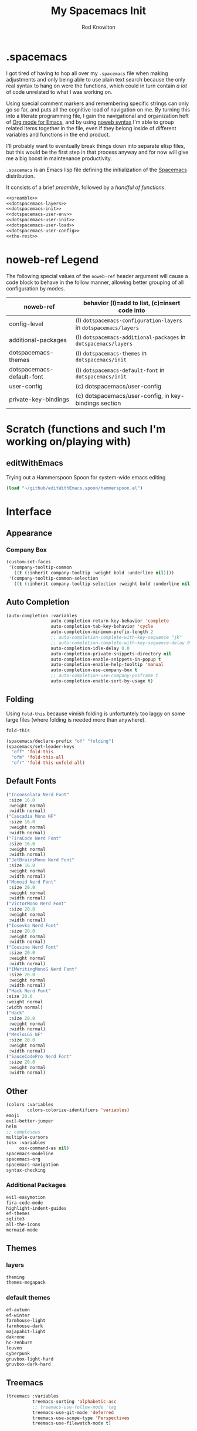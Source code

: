 #+STARTUP: show2level
#+TITLE:My Spacemacs Init
#+AUTHOR: Rod Knowlton
#+EMAIL: codelahoma@gmail.com

* .spacemacs

I got tired of having to hop all over my =.spacemacs= file when making adjustments and only being able to use plain text search because the only real syntax to hang on were the functions, which could in turn contain /a lot/ of code unrelated to what I was working on.

Using special comment markers and remembering specific strings can only go so far, and puts all the cognitive load of navigation on me. By turning this into a literate programming file, I gain the navigational and organization heft of [[https://orgmode.org/][Org mode for Emacs]], and by using [[https://en.wikipedia.org/wiki/Noweb][noweb syntax]] I'm able to group related items together in the file, even if they belong inside of different variables and functions in the end product.

I'll probably want to eventually break things down into separate elisp files, but this would be the first step in that process anyway and for now will give me a big boost in maintenance productivity.

=.spacemacs= is an Emacs lisp file defining the initialization of the [[https://www.spacemacs.org/][Spacemacs]] distribution.

It consists of a brief [[*.spacemacs Preamble][preamble]], followed by a [[*The functions][handful of functions]].

#+begin_src emacs-lisp :noweb no-export  :tangle .spacemacs :comments no
  <<preamble>>
  <<dotspacemacs-layers>>
  <<dotspacemacs-init>>
  <<dotspacemacs-user-env>>
  <<dotspacemacs-user-init>>
  <<dotspacemacs-user-load>>
  <<dotspacemacs-user-config>>
  <<the-rest>>
#+end_src

#+RESULTS:
: dotspacemacs/user-config

* noweb-ref Legend
The following special values of the =noweb-ref= header argument will cause a code block  to behave in the follow manner, allowing better grouping of all configuration by modes.

| noweb-ref                 | behavior (l)=add to list, (c)=insert code into               |
|---------------------------+--------------------------------------------------------------|
| config-level              | (l) =dotspacemacs-configuration-layers= in =dotspacemacs/layers= |
| additional-packages       | (l) =dotspacemacs-additional-packages= in =dotspacemacs/layers=  |
| dotspacemacs-themes       | (l) =dotspacemacs-themes= in =dotspacemacs/init=                 |
| dotspacemacs-default-font | (l) ~dotspacemacs-default-font~ in ~dotspacemacs/init~           |
| user-config               | (c) dotspacemacs/user-config                                 |
| private-key-bindings      | (c) dotspacemacs/user-config, in key-bindings section        |
|---------------------------+--------------------------------------------------------------|
* Scratch (functions and such I'm working on/playing with)
** 
** editWithEmacs
Trying out a Hammerspoon Spoon for system-wide emacs editing
#+begin_src emacs-lisp :noweb-ref user-config
  (load "~/github/editWithEmacs.spoon/hammerspoon.el")
#+end_src

#+RESULTS:
: t

* Interface
** Appearance
*** Company Box
#+begin_src emacs-lisp :noweb-ref user-config
  (custom-set-faces
   '(company-tooltip-common
     ((t (:inherit company-tooltip :weight bold :underline nil))))
   '(company-tooltip-common-selection
     ((t (:inherit company-tooltip-selection :weight bold :underline nil)))))
#+end_src

#+RESULTS:

** Auto Completion
#+begin_src emacs-lisp :noweb-ref config-layers
  (auto-completion :variables
                   auto-completion-return-key-behavior 'complete
                   auto-completion-tab-key-behavior 'cycle
                   auto-completion-minimum-prefix-length 2
                   ;; auto-completion-complete-with-key-sequence "jk"
                   ;; auto-completion-complete-with-key-sequence-delay 0.1
                   auto-completion-idle-delay 0.0
                   auto-completion-private-snippets-directory nil
                   auto-completion-enable-snippets-in-popup t
                   auto-completion-enable-help-tooltip 'manual
                   auto-completion-use-company-box t
                   ;; auto-completion-use-company-posframe t
                   auto-completion-enable-sort-by-usage t)
#+end_src
** Folding
Using =fold-this= because vimish folding is unfortuntely too laggy on some large files (where folding is needed more than anywhere).
#+begin_src emacs-lisp :noweb-ref additional-packages
  fold-this
#+end_src

#+begin_src emacs-lisp :noweb-ref private-key-bindings
  (spacemacs/declare-prefix "of" "folding")
  (spacemacs/set-leader-keys
    "off" 'fold-this
    "ofm" 'fold-this-all
    "ofr" 'fold-this-unfold-all)
#+end_src
** Default Fonts
#+begin_src emacs-lisp :noweb-ref dotspacemacs-default-font
  ("Inconsolata Nerd Font"
   :size 16.0
   :weight normal
   :width normal)
  ("Cascadia Mono NF"
   :size 16.0
   :weight normal
   :width normal)
  ("FiraCode Nerd Font"
   :size 16.0
   :weight normal
   :width normal)
  ("JetBrainsMono Nerd Font"
   :size 16.0
   :weight normal
   :width normal)
  ("Monoid Nerd Font"
   :size 20.0
   :weight normal
   :width normal)
  ("VictorMono Nerd Font"
   :size 20.0
   :weight normal
   :width normal)
  ("Iosevka Nerd Font"
   :size 20.0
   :weight normal
   :width normal)
  ("Cousine Nerd Font"
   :size 20.0
   :weight normal
   :width normal)
  ("IMWritingMonoS Nerd Font"
   :size 20.0
   :weight normal
   :width normal)
  ("Hack Nerd Font"
  :size 20.0
  :weight normal
  :width normal)
  ("Hack"
   :size 20.0
   :weight normal
   :width normal)
  ("MesloLGS NF"
   :size 20.0
   :weight normal
   :width normal)
  ("SauceCodePro Nerd Font"
   :size 20.0
   :weight normal
   :width normal)

#+end_src
** Other
#+begin_src emacs-lisp :noweb-ref config-layers
  (colors :variables
          colors-colorize-identifiers 'variables)
  emoji
  evil-better-jumper
  helm
  ;; compleseus
  multiple-cursors
  (osx :variables
       osx-command-as nil)
  spacemacs-modeline
  spacemacs-org
  spacemacs-navigation
  syntax-checking

#+end_src
*** Additional Packages
#+begin_src emacs-lisp :noweb-ref additional-packages
  evil-easymotion
  fira-code-mode
  highlight-indent-guides
  ef-themes
  sqlite3
  all-the-icons
  mermaid-mode

#+end_src
** Themes
*** layers
#+begin_src emacs-lisp :noweb-ref config-layers
  theming
  themes-megapack
#+end_src
*** default themes
#+begin_src emacs-lisp :noweb-ref dotspacemacs-themes
  ef-autumn
  ef-winter
  farmhouse-light
  farmhouse-dark
  majapahit-light
  dakrone
  hc-zenburn
  leuven
  cyberpunk
  gruvbox-light-hard
  gruvbox-dark-hard
#+end_src
** Treemacs
#+begin_src emacs-lisp :noweb-ref config-layers
  (treemacs :variables
            treemacs-sorting 'alphabetic-asc
            ;; treemacs-use-follow-mode 'tag
            treemacs-use-git-mode 'deferred
            treemacs-use-scope-type 'Perspectives
            treemacs-use-filewatch-mode t)
#+end_src
* Programming Languages
** Rust
#+begin_src emacs-lisp :noweb-ref config-layers
  rust
#+end_src

** Javascript
#+begin_src emacs-lisp :noweb-ref config-layers
  (javascript :variables
              javascript-repl 'nodejs
              javascript-fmt-on-save t
              node-add-modules-path t
              javascript-fmt-tool 'prettier) ;; includes Coffeescript support
#+end_src

** Typescript
#+begin_src emacs-lisp :noweb-ref config-layers
  (typescript :variables
              typescript-backend 'tide
              typescript-linter 'eslint
              tide-tsserver-executable "/Users/rodk/.asdf/installs/nodejs/14.19.0/.npm/bin/tsserver")
#+end_src

** Lua
#+begin_src emacs-lisp :noweb-ref config-layers
  (lua :variables
       lua-backend 'lsp-emmy
       lua-lsp-emmy-jar-path "~/.emacs.d/EmmyLua-LS-all.jar" ; default path
       lua-lsp-emmy-java-path "java"                         ; default path
       lua-lsp-emmy-enable-file-watchers t)                  ; enabled default
#+end_src

** Python
#+begin_src emacs-lisp :noweb-ref config-layers
  (python :variables
          python-fill-column 99
          python-test-runner 'pytest
          python-backend 'lsp
          python-lsp-server 'pyright
          python-formatter 'black
          python-format-on-save t
          )
#+end_src

*** Hy
#+begin_src emacs-lisp :noweb-ref config-layers
  hy
#+end_src

#+begin_src emacs-lisp :noweb-ref additional-packages
  ob-hy
#+end_src
** Other
#+begin_src emacs-lisp :noweb-ref config-layers
  emacs-lisp
  prolog
  sql
  ess ; R
  prettier
#+end_src

* Frameworks
#+begin_src emacs-lisp :noweb-ref config-layers
  react
#+end_src

* Markup Languages
** Mermaid
#+begin_src emacs-lisp :noweb-ref config-layers
  (mermaid :variables
           ob-mermaid-cli-path "/Users/rodk/personal/org-files/node_modules/.bin/mmdc")
#+end_src

** Org Mode
*** Layer Variables
#+begin_src emacs-lisp :noweb-ref config-layers
  (org :variables
       org-enable-appear-support t
       org-appear-autolinks nil
       org-enable-bootstrap-support t
       org-enable-org-contacts-support nil
       org-enable-hugo-support t
       org-enable-jira-support t
       org-enable-org-journal-support t
       org-enable-notifications t
       org-enable-reveal-js-support t
       org-enable-roam-support t
       org-enable-roam-ui t
       org-enable-sticky-header t
       org-enable-transclusion-support t
       org-projectile-file "TODOs.org"
       org-start-notification-daemon-on-startup t)
#+end_src

*** Additional Packages
#+begin_src emacs-lisp :noweb-ref additional-packages
  ob-async
  org-jira
  (org-ql :quelpa (org-ql :fetcher github :repo "alphapapa/org-ql"
                          :files (:defaults (:exclude "helm-org-ql.el"))))
  (helm-org-ql
   :quelpa (helm-org-ql :fetcher github :repo "alphapapa/org-ql"
                        :files ("helm-org-ql.el")))
  ox-jira
  ox-slack
#+end_src

*** Appearance
**** font faces
#+begin_src emacs-lisp :noweb no-export :noweb-ref user-config
  ;; (let* ((variable-tuple
  ;;         (cond ((x-list-fonts "Fira Sans")       '(:font "Fira Sans"))
  ;;               ((x-list-fonts "Avenir Next") '(:font "Avenir Next"))
  ;;               ((x-list-fonts "Source Sans Pro") '(:font "Source Sans Pro"))
  ;;               ((x-list-fonts "ETBembo") '(:font "ETBembo"))
  ;;               ((x-list-fonts "Lucida Grande")   '(:font "Lucida Grande"))
  ;;               ((x-list-fonts "Verdana")         '(:font "Verdana"))
  ;;               ((x-family-fonts "Sans Serif")    '(:family "Sans Serif"))
  ;;               (nil (warn "Cannot find a Sans Serif Font.  Install Source Sans Pro."))))
  ;;        (headline           `(:inherit default :weight normal ))
  ;;        )

  ;;   (custom-theme-set-faces
  ;;    'user
  ;;    '(fixed-pitch ((t ( :family "FiraMono Nerd Font" :height 1.0))))
  ;;    '(variable-pitch ((t (:family "Fira Sans" :height 1.1))))
  ;;    `(org-document-title ((t (,@headline ,@variable-tuple :height 2.5 :underline nil))))
  ;;    `(org-level-1 ((t (,@headline ,@variable-tuple :height 2.0))))
  ;;    `(org-level-2 ((t (,@headline ,@variable-tuple :height 1.8))))
  ;;    `(org-level-3 ((t (,@headline ,@variable-tuple :height 1.6))))
  ;;    `(org-level-4 ((t (,@headline ,@variable-tuple :height 1.4))))
  ;;    `(org-level-5 ((t (,@headline ,@variable-tuple :height 1.2))))
  ;;    `(org-level-6 ((t (,@headline ,@variable-tuple :height 1.2))))
  ;;    `(org-level-7 ((t (,@headline ,@variable-tuple :height 1.2))))
  ;;    `(org-level-8 ((t (,@headline ,@variable-tuple :height 1.2))))
  ;;    '(org-block ((t (:inherit fixed-pitch :height 0.8))))
  ;;    '(org-code ((t (:inherit (shadow fixed-pitch)))))
  ;;    '(org-date ((t (:inherit (font-lock-comment-face fixed-pitch) :height 0.9))))
  ;;    '(org-document-info ((t (:foreground "dark orange"))))
  ;;    '(org-document-info-keyword ((t (:inherit (shadow fixed-pitch)))))
  ;;    '(org-done ((t ( :font "Fira Sans" :height 0.6 :background nil))))
  ;;    '(org-indent ((t (:inherit (org-hide fixed-pitch)))))
  ;;    '(org-link ((t (:foreground "royal blue" :underline t))))
  ;;    '(org-meta-line ((t (:inherit (font-lock-comment-face fixed-pitch)))))
  ;;    '(org-property-value ((t (:inherit fixed-pitch))) t)
  ;;    '(org-special-keyword ((t (:inherit (font-lock-comment-face fixed-pitch)))))
  ;;    '(org-table ((t (:inherit fixed-pitch ))))
  ;;    '(org-tag ((t (:inherit (shadow fixed-pitch)  :height 0.5))))
  ;;    '(org-todo ((t ( :font "Fira Sans" :height 0.8))))
  ;;    '(org-verbatim ((t (:inherit (shadow fixed-pitch)))))
  ;;    ))
#+end_src

**** org-superstar
#+begin_src emacs-lisp :noweb-ref user-config
  (with-eval-after-load 'org-superstar
    (setq org-superstar-item-bullet-alist
          '((?* . ?•)
            (?+ . ?➤)
            (?- . ?•)))
    (setq org-superstar-headline-bullets-list '(?\s))
    (setq org-superstar-special-todo-items t)
    (setq org-superstar-remove-leading-stars t)
    ;; Enable custom bullets for TODO items
    (setq org-superstar-todo-bullet-alist
          '(("TODO" . ?🔳)
            ("NEXT" . ?👀)
            ("IN-PROGRESS" . ?🚀)
            ("CODE-COMPLETE" . ?💾)
            ("NEEDS-REFINEMENT" . ?🔍)
            ("NOT-APPLICABLE" . ?💩)
            ("WAITING" . ?☕)
            ("QUESTION" . ?❓)
            ("MEETING" . ?⏰)
            ("CANCELLED" . ?❌)
            ("ATTENDED" . ?📝)
            ("ANSWERED" . ?👍) 
            ("DONE" . ?✅)))
    (org-superstar-restart))
#+end_src

*** Org-Reveal
#+begin_src emacs-lisp :noweb-ref user-config

  ;; Org-reveal
  (setq org-re-reveal-title-slide "<h1 class='title'>%t</h1><h2 class='author'>%a</h2><p class='email'>%e</p>")
  (setq org-re-reveal-root "file:///Users/rodk/.emacs.d/private/reveal.js")

#+end_src



*** Org-Babel
Let's not rearrange the windows when we open the special edit window, instead using a horizontal split of the current window
#+begin_src emacs-lisp :noweb-ref user-config
  (setq org-src-window-setup 'split-window-below)
#+end_src

#+RESULTS:
: split-window-below

** Other
#+begin_src emacs-lisp :noweb-ref config-layers
  html
  markdown
#+end_src

** PlantUML
#+begin_src emacs-lisp :noweb-ref config-layers
  (plantuml :variables
            plantuml-jar-path "/opt/homebrew/opt/plantuml/libexec/plantuml.jar"
            org-plantuml-jar-path "/opt/homebrew/opt/plantuml/libexec/plantuml.jar")
#+end_src

** Yaml
#+begin_src emacs-lisp :noweb-ref config-layers
  (yaml :variables
        yaml-enable-lsp t)
#+end_src

*** Eval on Load
#+begin_src emacs-lisp :noweb-ref user-config
  (with-eval-after-load 'org
    (setq org-M-RET-may-split-line nil)

    (font-lock-add-keywords 'org-mode
                            '(("^ *\\([-]\\) "
                               (0 (prog1 ()
                                    (compose-region
                                     (match-beginning 1)
                                     (match-end 1)
                                     "•"))))))
    (setq alert-default-style 'notifications)
    (add-hook 'org-mode-hook 'variable-pitch-mode)
    (add-hook 'org-mode-hook 'visual-line-mode)

    ;; org directories
    (setq org-directory "~/personal/org-files/")
    (setq org-roam-directory (concat org-directory "roam-notes/"))
    (setq org-link-frame-setup '((file . find-file-no-select)))

    (org-roam-db-autosync-mode)

    ;; (setq elfeed-db-directory (concat org-directory "elfeed-db/")
    ;;       rmh-elfeed-org-files (list (concat org-directory "elfeed.org")))

    ;; default to all top level org files for agenda
    (unless org-agenda-files
      (setq org-agenda-files (directory-files org-directory nil "org$")))

    ;; file prefix aliases
    (defalias `rk/org-file (apply-partially 'concat org-directory))

    (setq org-persp-startup-org-file (concat org-directory "gtd.org"))
    (setq org-id-track-globally t)


    (setq org-roam-completion-everywhere t)
    (add-to-list 'spacemacs-default-company-backends 'company-capf)

    (add-to-list 'org-modules 'org-protocol)
    (add-to-list 'org-modules 'org-tempo)
    (add-to-list 'org-modules 'org-checklist)

    (setq org-tags-exclude-from-inheritance '("project"))
    (setq org-list-allow-alphabetical t)

    (setq org-capture-templates `(
                                  ("t" "Todos")
                                  ("tl" "Todo with Link" entry (file ,(rk/org-file "inbox.org")) "* TODO %?\n  %i\n  %a")
                                  ("tt" "Todo" entry (file ,(rk/org-file "inbox.org")) "* TODO %?\n  %i\n")
                                  ("tT" "Tickler" entry (file+headline ,(rk/org-file "tickler.org") "Tickler") "* %i%? \n %U"))
          )

    (global-set-key "\C-cb" 'org-switchb)

    (setq diary-file (rk/org-file "diary.org"))
    (setq org-agenda-include-diary t)

    (setq org-journal-dir "~/personal/org-files/journal/"
          org-journal-date-prefix "#+TITLE: "
          org-journal-date-format "%A, %B %d %Y"
          org-journal-time-prefix "* "
          )



    (setq rk/work-org-files (-flatten (list

                                       (rk/org-file "inbox.org")
                                       (rk/org-file "gtd.org")
                                       (rk/org-file "tickler.org")
                                       (rk/org-file "someday.org")
                                       (rk/org-file "reference.org")
                                       )))

    (setq rk/home-org-files (list
                             (rk/org-file "inbox.org")
                             (rk/org-file "home.org")
                             (rk/org-file "gtd.org")
                             (rk/org-file "tickler.org")
                             (rk/org-file "someday.org")
                             ))

    (setq org-agenda-custom-commands
          '(("h" "Home"
             ((agenda "" ((org-agenda-span 3)))
              (tags-todo "@phone" ((org-agenda-overriding-header "Calls")))
              (tags "-@kitewire+TODO=\"WAITING\"" ((org-agenda-overriding-header "Waiting")))
              (tags-todo "-@kitewire" (
                                       (org-agenda-overriding-header "Todo")
                                       (org-agenda-files rk/home-org-files)
                                       (org-agenda-skip-function 'my-org-agenda-skip-all-siblings-but-first)))
              ()))
            ("k" . "Kitewire Views")
            ("kk" "Kitewire"
             (
              (agenda "" (
                          (org-agenda-entry-types '(:deadline :scheduled* :timestamp :sexp))
                          (org-agenda-files rk/work-org-files)
                          ))
              (tags-todo "+atlasup-reading-home-@home-30days-60days-90days/-MEETING" ((org-agenda-overriding-header "Atlas UP") (org-agenda-files rk/work-org-files) ))
              (tags-todo "ticket" ((org-agenda-overriding-header "Tickets")
                                   (org-agenda-skip-function
                                    '(org-agenda-skip-entry-if 'todo 'done))))
              (tags-todo "errand" ((org-agenda-overriding-header "Errands")
                                   (org-agenda-skip-function
                                    '(org-agenda-skip-entry-if 'todo 'done))))
              (tags "-@home-home+TODO=\"WAITING\"" ((org-agenda-overriding-header "Waiting")))
              ;; (tags "30days" ((org-agenda-overriding-header "30 Day Plan")))
              ;; (tags "60days" ((org-agenda-overriding-header "60 Day Plan")))
              ;; (tags "90days" ((org-agenda-overriding-header "90 Day Plan")))



              ;; (tags "-@home-home+TODO=\"IN-PROGRESS\"" ((org-agenda-overriding-header "Todo") (org-agenda-files rk/work-org-files)))
              ()))
            ("kW" "Weekly review"
             agenda ""
             ((org-agenda-span 'week)
              (org-agenda-start-on-weekday 0)
              (org-agenda-start-with-log-mode '(closed clock))
              (org-agenda-skip-function
               '(org-agenda-skip-entry-if 'nottodo 'done))
              )
             )))
    (add-to-list 'org-agenda-custom-commands
                 '("W" "Weekly review"
                   agenda ""
                   ((org-agenda-span 'week)
                    (org-agenda-start-on-weekday 0)
                    (org-agenda-start-with-log-mode '(closed clock))
                    (org-agenda-skip-function
                     '(org-agenda-skip-entry-if 'nottodo 'done))
                    )
                   ))
    (setq org-startup-indented t)
    (add-to-list 'org-file-apps '(directory . emacs))

    ;; Refiling refinements
    ;; source: https://blog.aaronbieber.com/2017/03/19/organizing-notes-with-refile.html

    (setq org-refile-targets '((org-agenda-files :maxlevel . 6)))
    (setq org-refile-use-outline-path 'file)
    (setq org-outline-path-complete-in-steps nil)
    (setq org-refile-allow-creating-parent-nodes 'confirm)
    (setq org-clock-persist 'history)
    (org-clock-persistence-insinuate)

    (setq org-todo-keywords
          '((sequence
             "TODO(t)"
             "WAITING(w)"
             "NEXT(n)"
             "IN-PROGRESS(i)"
             "CODE-COMPLETE"
             "NEEDS-REFINEMENT(r)"
             "|"
             "NOT-APPLICABLE"
             "DONE(d)"
             "CANCELLED(c@)"
             )
            (sequence "QUESTION" "|" "ANSWERED(@)")
            (sequence "MEETING(m)" "|" "ATTENDED(a@)" "IGNORED(t)" "CANCELLED(l@)")))

    (setq org-catch-invisible-edits 'smart)

    (org-babel-do-load-languages
     'org-babel-load-languages
     '((emacs-lisp . t)
       (mermaid . t)
       (plantuml . t)
       (http . t)
       (lua . t)
       (python . t)
       (shell . t)
       (hy . t)
       (R . t)))
    (setq org-confirm-babel-evaluate nil
          org-src-fontify-natively t
          org-src-tab-acts-natively t)

    (setq org-roam-dailies-capture-templates
          '(("d" "default" entry
             "* %<%H:%M>  %?"
             :target (file+head "%<%Y-%m-%d>.org"
                                "#+title: %<%Y-%m-%d>\n"))))
    (setq org-roam-capture-templates
          '(("d" "default" plain "%?"
             :target (file+head "%<%Y%m%d%H%M%S>-${slug}.org"
                                "#+title: ${title}\n")
             :unnarrowed t)
            ("i" "Interaction Log" plain
             (function org-roam-capture--get-point)
             "%?"
             :target (file+head "interactions/%<%Y%m%d%H%M%S>-${slug}.org"
                                "#+title: Interaction with ChatGPT\n#+roam_tags: interaction chatgpt\n\n")
             :unnarrowed t
             :immediate-finish t
             :jump-to-captured t)))

    (org-roam-db-autosync-mode)
    )
#+end_src
* File Formats
#+begin_src emacs-lisp :noweb-ref config-layers
  csv
  pdf
#+end_src

* Development Tools

** ChatGPT
#+begin_src emacs-lisp :noweb-ref additional-packages
  ;; (chatgpt :location (recipe
  ;;                     :fetcher github
  ;;                     :repo "joshcho/ChatGPT.el"))
  gptel
  (gptel-extensions :location "/Users/rodk//.emacs.d/private/gptel-extensions.el/")

#+end_src


#+begin_src emacs-lisp :noweb-ref user-config
  ;; (require 'python)
  ;; (setq chatgpt-repo-path (expand-file-name "chatgpt/" quelpa-build-dir))
  ;; (global-set-key (kbd "C-c q") #'chatgpt-query)
  (require 'gptel)
  (require 'gptel-extensions)
  (setq gptel-default-mode 'org-mode)

#+end_src
** Other
#+begin_src emacs-lisp :noweb-ref config-layers
  ansible
  cmake
  graphviz
  restclient
#+end_src

*** LSP
#+begin_src emacs-lisp :noweb-ref config-layers
  (lsp :variables
       lsp-file-watch-threshold 2000
       lsp-navigation 'peek
       lsp-headerline-breadcrumb-enable t
       lsp-headerline-breadcrumb-segments '(path-up-to-project file symbols)
       )
#+end_src

*** Tree-Sitter
#+begin_src emacs-lisp :noweb-ref config-layers
  ;; (tree-sitter :variables
  ;;              spacemacs-tree-sitter-hl-black-list '(js2-mode rjsx-mode)
  ;;              tree-sitter-syntax-highlight-enable t
  ;;              tree-sitter-fold-enable t
  ;;              tree-sitter-fold-indicators-enable nil)
#+end_src

* External App Integrations
Set up a private key namespace for applications
#+begin_src emacs-lisp :noweb-ref private-key-bindings
  (spacemacs/declare-prefix "oa" "applications")
#+end_src
** pass
#+begin_src emacs-lisp :noweb-ref config-layers
pass
#+end_src

** direnv
The direnv package, along with [[https://github.com/asdf-community/asdf-direnv][asdf-direnv]], allow specification of tools specific to a directory.
#+begin_src emacs-lisp :noweb-ref additional-packages
direnv
#+end_src

We add a hook to update the ~direnv~ variables whenever loading a file.
#+begin_src emacs-lisp :noweb no-export :noweb-ref user-config
  (add-hook 'find-file-hook 'direnv-update-directory-environment)

#+end_src

** Pinboard
Require the package
#+begin_src emacs-lisp :noweb-ref additional-packages
  pinboard
#+end_src

Set up a key binding to launch
#+begin_src emacs-lisp :noweb-ref private-key-bindings
  (spacemacs/set-leader-keys
    "oap" 'pinboard)
#+end_src
** CoPilot
#+begin_src emacs-lisp :noweb-ref additional-packages
  (copilot :location (recipe
                      :fetcher github
                      :repo "zerolfx/copilot.el"
                      :files ("*.el" "dist")))
#+end_src

#+begin_src emacs-lisp :noweb-ref user-config
  (with-eval-after-load 'company
    ;; disable inline previews
    (delq 'company-preview-if-just-one-frontend company-frontends))

  (with-eval-after-load 'copilot
    (define-key copilot-completion-map (kbd "<tab>") 'copilot-accept-completion)
    (define-key copilot-completion-map (kbd "TAB") 'copilot-accept-completion)
    (define-key copilot-completion-map (kbd "C-<tab>") 'copilot-accept-completion-by-word)
    (define-key copilot-completion-map (kbd "C-TAB") 'copilot-accept-completion-by-word))

  (add-hook 'prog-mode-hook 'copilot-mode)
#+end_src


** Other
#+begin_src emacs-lisp :noweb-ref config-layers
  chrome
  docker
  git
  (wakatime :variables
            wakatime-api-key "c3241a98-9066-4792-87de-163047db98b3"
            wakatime-cli-path "/opt/homebrew/bin/wakatime-cli")

#+end_src

* Emacs Extensions and Applications
** elfeed (RSS Reader)
#+begin_src emacs-lisp :noweb-ref config-layers
  (elfeed :variables
          elfeed-db-directory "~/personal/org-files/elfeed-db"
          rmh-elfeed-org-files (list "~/personal/org-files/elfeed.org")) 
#+end_src

** mu4e (Email)

*** layer config
#+begin_src emacs-lisp :noweb-ref config-layers
  (mu4e :variables
        user-email-address "codelahoma@gmail.com"
        mu4e-use-maildirs-extension nil
        mu4e-update-interval (* 5 60)
        mu4e-enable-notifications t
        mu4e-enable-mode-line t
        mu4e-org-compose-support t
        mu4e-headers-leave-behavior 'apply
        org-mu4e-convert-to-html t
        mu4e-enable-async-operations t
        mu4e-maildir "~/Maildir"
        mu4e-get-mail-command "mbsync -a"
        mu4e-view-show-addresses t
        mu4e-view-show-images t
        mu4e-date-format "%y/%m/%d"
        mu4e-headers-date-format "%Y/%m/%d"
        mu4e-change-filenames-when-moving t)
#+end_src

*** contexts
#+begin_src emacs-lisp :noweb-ref user-config

  (setq mu4e-contexts
        (list
         ;; Work account
         (make-mu4e-context
          :name "Work"
          :match-func
          (lambda (msg)
            (when msg
              (string-prefix-p "/Gmail" (mu4e-message-field msg :maildir))))
          :vars '((user-mail-address . "rod@atlasup.com")
                  (user-full-name    . "Rod Knowlton")
                  (mu4e-drafts-folder  . "/Gmail/[Gmail]/Drafts")
                  (mu4e-sent-folder  . "/Gmail/[Gmail]/Sent Mail")
                  (mu4e-refile-folder  . "/Gmail/[Gmail]/All Mail")
                  (mu4e-trash-folder  . "/Gmail/[Gmail]/Trash")
                  (message-sendmail-extra-arguments . ("-a" "atlasup"))
                  (mu4e-compose-signature . "\nRod Knowlton\nBackend Developer - AtlasUp\nGithub: codelahoma")
                  (mu4e-maildir-shortcuts . ((:maildir "/Gmail/Inbox" :key ?i)
                                             (:maildir "/Gmail/[Gmail]/Sent Mail" :key ?s)
                                             (:maildir "/Gmail/[Gmail]/Drafts" :key ?d)
                                             (:maildir "/Gmail/[Gmail]/All Mail" :key ?a)
                                             (:maildir "/Gmail/[Gmail]/Trash" :key ?t)
                                             (:maildir "/Gmail/[Gmail]/Spam" :key ?j)))
                  ))

         ;; Personal account
         (make-mu4e-context
          :name "Personal"
          :match-func
          (lambda (msg)
            (when msg
              (string-prefix-p "/Fastmail" (mu4e-message-field msg :maildir))))
          :vars '((user-mail-address . "rod@rodknowlton.com")
                  (user-full-name    . "Rod Knowlton")
                  (mu4e-drafts-folder  . "/Fastmail/Drafts")
                  (mu4e-sent-folder  . "/Fastmail/Sent")
                  (mu4e-refile-folder  . "/Fastmail/Archive")
                  (mu4e-trash-folder  . "/Fastmail/Trash")
                  (message-sendmail-extra-arguments . ("-a" "fastmail"))
                  (mu4e-compose-signature . "Rod Knowlton\n\nI make computers do things.")
                  (mu4e-maildir-shortcuts . ((:maildir "/Fastmail/INBOX" :key ?i)
                                             (:maildir "/Fastmail/Sent Items" :key ?s)
                                             (:maildir "/Fastmail/Drafts" :key ?d)
                                             (:maildir "/Fastmail/Archive" :key ?a)
                                             (:maildir "/Fastmail/Trash" :key ?t)
                                             (:maildir "/Fastmail/Junk Mail" :key ?j)))
                  ))))
#+end_src

#+RESULTS:
| #s(mu4e-context Work nil nil (lambda (msg) (when msg (string-prefix-p /Gmail (mu4e-message-field msg :maildir)))) ((user-mail-address . rod@atlasup.com) (user-full-name . Rod Knowlton) (mu4e-drafts-folder . /Gmail/[Gmail]/Drafts) (mu4e-sent-folder . /Gmail/[Gmail]/Sent Mail) (mu4e-refile-folder . /Gmail/[Gmail]/All Mail) (mu4e-trash-folder . /Gmail/[Gmail]/Trash) (message-sendmail-extra-arguments -a atlasup) (mu4e-compose-signature . |

*** customizations
Make sure our custom lisp directory is in =load-path= (effective noop if already there)
#+begin_src emacs-lisp :noweb-ref user-config :results silent
  (add-to-list 'load-path "~/.spacemacs.d/lisp/")
#+end_src

**** Misc Settings
#+begin_src emacs-lisp :noweb-ref user-config
  (require 'mu4e)
  (require 'smtpmail)

  (setq mu4e-headers-leave-behavior 'apply
        message-send-mail-function 'message-send-mail-with-sendmail
        sendmail-program "/opt/homebrew/bin/msmtp")
#+end_src

#+RESULTS:
: /opt/homebrew/bin/msmtp

**** Bookmarks
#+begin_src emacs-lisp :noweb-ref user-config :results none
  (setq mu4e-bookmarks '((:name "Recent Unread Inbox"
                               :query "maildir:/Fastmail/INBOX AND flag:unread AND date:3d..now"
                               :key ?r)
                        (:name "Unread messages"
                               :query "flag:unread AND NOT flag:trashed"
                               :key 117)
                        (:name "Today's messages"
                               :query "date:today..now"
                               :key 116)))
#+end_src

**** Maildir Shortcuts
#+begin_src emacs-lisp :noweb-ref user-config :results none
  (setq mu4e-maildir-shortcuts
        '((:maildir "/Fastmail/INBOX" :key ?f)
          (:maildir "/Gmail/Inbox" :key ?g)))
#+end_src

**** Actions
#+begin_src emacs-lisp :noweb-ref user-config 
  (require 'browse-url)

  (defun rk/mu4e-view-in-external-browser (msg)
    (let ((browse-url-browser-function 'browse-url-default-macosx-browser))
    mu4e-action-view-in-browser))

  (setq mu4e-view-actions '(("capture message" . mu4e-action-capture-message)
                            ("view in browser" . mu4e-action-view-in-browser)
                            ("bview in qutebrowser" . rk/mu4e-view-in-external-browser)
                            ("show this thread" . mu4e-action-show-thread)))
#+end_src

#+RESULTS:
: ((capture message . mu4e-action-capture-message) (view in browser . mu4e-action-view-in-browser) (bview in qutebrowser . rk/mu4e-view-in-external-browser) (show this thread . mu4e-action-show-thread))

**** 

# **** Dashboard
# An org based dashboard based on [[https://github.com/rougier/mu4e-dashboard.git][rougier/mu4e-dashboard: A dashboard for mu4e (mu for emacs)]]

# #+begin_src emacs-lisp :noweb-ref user-config :results silent
#   (require 'mu4e-dashboard)
# #+end_src

** Other
#+begin_src emacs-lisp :noweb-ref config-layers
  bm
  command-log
  copy-as-format
  eww
  helpful
  ibuffer
  (search-engine)
  (spell-checking :variables
                  spell-checking-enable-by-default nil)
  (version-control :variables
                   version-control-diff-side 'left)
#+end_src
** shell
#+begin_src emacs-lisp :noweb-ref config-layers
  (shell :variables
         shell-default-shell 'vterm
         shell-default-term-shell "/bin/zsh"
         spacemacs-vterm-history-file-location "~/.zsh_history"
         shell-default-height 50
         shell-default-position 'right
         shell-enable-smart-eshell nil
         shell-default-full-span nil
         close-window-with-terminal t)
#+end_src
* 750 words
** Functions to assist with maintaining my 750words.com habit, courtesy of ChatGPT-4
#+begin_src emacs-lisp :noweb-ref user-config
  ;; rk/open-daily-writing function
  (defun rk/open-daily-writing ()
    "Open the daily writing file, create a new entry if needed, and position the cursor at the end of the entry."
    (interactive)
    (let* ((daily-writing-file (rk/org-file "750words.org"))
           (date-string (format-time-string "%Y-%m-%d"))
           (entry-heading (concat "* " date-string)))
      ;; Open the daily writing file
      (find-file daily-writing-file)
      ;; Go to the beginning of the buffer
      (goto-char (point-min))
      ;; Search for the first org-heading after any metadata lines
      (re-search-forward "^\\* " nil t)
      (beginning-of-line)
      ;; Check if today's entry exists
      (unless (search-forward entry-heading nil t)
        ;; If the entry does not exist, create a new entry at the current position
        (insert entry-heading "\n\n")
        (forward-line -1))
      ;; Position the cursor at the end of today's entry
      (org-end-of-subtree)
      ;; Turn on automatic word count updates for the buffer
      (setq rk/auto-update-word-count-enabled t)
      ;; Switch to distraction-free mode
      (writeroom-mode)))


  ;; Function to update the word count in an org entry heading
  (defun rk/update-word-count-in-heading ()
    "Store or update the word count of the current org entry in its heading."
    (interactive)
    (if (not (eq major-mode 'org-mode))
        (message "Not in org-mode")
      (save-excursion
        (let* ((beg (progn (org-back-to-heading t) (forward-line) (point)))
               (end (progn (org-end-of-subtree t t) (point)))
               (wc 0))
          ;; Calculate the word count
          (goto-char beg)
          (while (< (point) end)
            (forward-word)
            (setq wc (1+ wc)))
          ;; Update the word count in the heading
          (goto-char beg)
          (goto-char (progn (org-back-to-heading t) (beginning-of-line) (point)))
          (let ((case-fold-search t)
                (word-count-regexp "\\[\\([0-9]+\\) words\\]"))
            (if (re-search-forward word-count-regexp (line-end-position) t)
                ;; If the word count is already in the heading, update it
                (replace-match (format "[%d words]" (- wc 1)) nil t)
              ;; Otherwise, append the word count to the heading
              (end-of-line)
              (insert (format " [%d words]" (- wc 1)))))
          (message "Word count updated: %d" (- wc 1))))))






  ;; Buffer-local variable to control automatic word count updates
  (defvar-local rk/auto-update-word-count-enabled nil
    "Enable or disable automatic word count updates for the current buffer.")

  ;; Function to automatically update the word count in an org entry heading
  (defun rk/auto-update-word-count ()
    "Automatically update the word count of the current org entry in its heading."
    (when (and (eq major-mode 'org-mode) rk/auto-update-word-count-enabled)
      (rk/update-word-count-in-heading)))

  ;; Idle timer to update the word count of the current org entry in its heading
  (defvar rk/auto-update-word-count-timer
    (run-with-idle-timer 1.5 t 'rk/auto-update-word-count)
    "Idle timer to update the word count of the current org entry in its heading.")

  ;; Function to toggle automatic word count updates
  (defun rk/toggle-auto-update-word-count ()
    "Toggle automatic word count updates for the current buffer."
    (interactive)
    (setq rk/auto-update-word-count-enabled (not rk/auto-update-word-count-enabled))
    (message "Automatic word count updates %s" (if rk/auto-update-word-count-enabled "enabled" "disabled")))

  ;; Function to enable automatic word count updates for the current file
  (defun rk/enable-auto-update-word-count-for-file ()
    "Enable automatic word count updates for the current file."
    (interactive)
    (add-file-local-variable 'rk/auto-update-word-count-enabled t)
    (message "Enabled automatic word count updates for the current file."))

  ;; Function to enable automatic word count updates for the current org entry(defun rk/enable-auto-update-word-count-for-entry ()
  (defun rk/enable-auto-update-word-count-for-entry ()
    "Enable automatic word count updates for the current org entry."
    (interactive)
    (if (not (eq major-mode 'org-mode))
        (message "Not in org-mode")
      (save-excursion
        (org-back-to-heading t)
        (let ((property-drawer (org-entry-properties nil 'standard)))
          (if (assoc "VARIABLES" property-drawer)
              (org-entry-put nil "VARIABLES" (concat (cdr (assoc "VARIABLES" property-drawer)) " rk/auto-update-word-count-enabled=t"))
            (org-entry-put nil "VARIABLES" "rk/auto-update-word-count-enabled=t"))))
      (message "Enabled automatic word count updates for the current entry.")))

  ;; Function to disable automatic word count updates for the current file
  (defun rk/disable-auto-update-word-count-for-file ()
    "Disable automatic word count updates for the current file."
    (interactive)
    (delete-file-local-variable 'rk/auto-update-word-count-enabled)
    (message "Disabled automatic word count updates for the current file."))

  ;; Function to disable automatic word count updates for the current org entry
  (defun rk/disable-auto-update-word-count-for-entry ()
    "Disable automatic word count updates for the current org entry."
    (interactive)
    (if (not (eq major-mode 'org-mode))
        (message "Not in org-mode")
      (save-excursion
        (org-back-to-heading t)
        (let ((property-drawer (org-entry-properties nil 'standard)))
          (if (assoc "VARIABLES" property-drawer)
              (let ((updated-variables (replace-regexp-in-string " ?rk/auto-update-word-count-enabled=t" "" (cdr (assoc "VARIABLES" property-drawer)))))
                (org-entry-put nil "VARIABLES" updated-variables))
            (message "rk/auto-update-word-count-enabled not set for the current entry."))))
      (message "Disabled automatic word count updates for the current entry.")))

  ;; Function advice to automatically update the word count in an org entry heading when saving the buffer
  (defun rk/update-word-count-before-save (&rest _args)
    "Update the word count of the current org entry before saving the buffer."
    (when (and (eq major-mode 'org-mode) rk/auto-update-word-count-enabled)
      (rk/update-word-count-in-heading)))

  (advice-add 'save-buffer :before #'rk/update-word-count-before-save)
#+end_src

#+RESULTS:
** A more general utility for pasting markdown as org-mode markup
#+begin_src emacs-lisp :noweb-ref user-config
  (defun rk/insert-clipboard-markdown-as-org ()
    "Convert the clipboard contents from Markdown to Org and insert it at point."
    (interactive)
    (let* ((temp-file (make-temp-file "clipboard-md" nil ".md"))
           (org-output (with-temp-buffer
                         (insert (gui-get-selection 'CLIPBOARD))
                         (write-region nil nil temp-file nil 'quiet)
                         (shell-command-to-string (format "pandoc -f markdown -t org %s" temp-file)))))
      (insert org-output)
      (delete-file temp-file)))
#+end_src
* Helpful functions and hooks
** Restore the default Info mode navigation keys
#+begin_src emacs-lisp :noweb-ref user-config

  (defun my-info-mode-hook ()
    (local-set-key (kbd "n") 'Info-next)
    (local-set-key (kbd "p") 'Info-prev)
    (local-set-key (kbd "u") 'Info-up)
    (local-set-key (kbd "m") 'Info-menu)
    (local-set-key (kbd "s") 'Info-search)
    (local-set-key (kbd "f") 'Info-follow-nearest-node))

  (add-hook 'Info-mode-hook 'my-info-mode-hook)


  (require 'elfeed)
  (require 'org-roam)
  (require 'org-roam-dailies)

  (defun elfeed-save-to-org-roam-dailies ()
    "Save the current elfeed entry to org-roam dailies."
    (interactive)
    (let* ((entry (elfeed-search-selected :single))
           (title (elfeed-entry-title entry))
           (link (elfeed-entry-link entry))
           (content (elfeed-deref (elfeed-entry-content entry)))
           (date (format-time-string "%Y-%m-%d"))
           (org-roam-dailies-dir (expand-file-name "dailies" org-roam-directory))
           (daily-file (expand-file-name (concat date ".org") org-roam-dailies-dir)))
      (unless (file-exists-p daily-file)
        (with-temp-buffer (write-file daily-file)))
      (with-current-buffer (find-file-noselect daily-file)
        (goto-char (point-max))
        (insert (concat "* " title "\n"))
        (insert (concat "[[" link "][" link "]]\n\n"))
        (insert (concat content "\n"))
        (save-buffer))))

  ;; Bind the function to a key for easy access
  (define-key elfeed-search-mode-map (kbd "o") 'elfeed-save-to-org-roam-dailies)
  (defun renumber-region (start end)
    "Renumber the lines in the region from START to END."
    (interactive "r")
    (let ((line-number 1))
      (goto-char start)
      (while (and (< (point) end) (not (eobp)))
        (if (re-search-forward "^\\([0-9]+\\)\\(\\..*\\)$" (line-end-position) t)
            (replace-match (format "%d\\2" line-number))
          (forward-line 1))
        (setq line-number (1+ line-number))
        (forward-line 1))))

  (global-set-key (kbd "C-c r") 'renumber-region)
  (setq helm-ag-use-grep-ignore-list nil)
  (defun insert-current-date-time ()
    "Insert the current date and time."
    (interactive)
    (insert (format-time-string "%Y-%m-%d %H:%M:%S")))

  (spacemacs/set-leader-keys "otd" 'insert-current-date-time)

  (defun org-copy-current-source-block ()
    "Copy the current source block's content to the clipboard, without including the BEGIN and END markers."
    (interactive)
    (when (org-in-src-block-p)
      (save-excursion
        (let (beg end)
          (goto-char (org-babel-where-is-src-block-head))
          (forward-line)
          (setq beg (point))
          (goto-char (org-babel-where-is-src-block-result 'post))
          (backward-line 2)
          (setq end (point))
          (kill-ring-save beg end)))))

  (global-unset-key (kbd "s-k"))
  ;; nil
  (global-set-key (kbd "C-c C-x C-c") 'org-copy-current-source-block)
#+end_src

* The functions
** Helpful for editing this file
#+begin_src emacs-lisp :noweb-ref user-config
  (defun rk/insert-spacemacs-config-block ()
  "Insert org-babel source block for Spacemacs config."
  (interactive)
  (let* ((targets (rk/get-spacemacs-config-targets))
         (target (completing-read "Choose target or specify new: " targets nil t)))
    (setq rk/last-inserted-config-target target)
    (insert (format "#+begin_src emacs-lisp :noweb-ref %s\n\n" target)
            (format "  ;; insert your code here\n\n")
            "#+end_src\n")))

  (defun rk/get-spacemacs-config-targets ()
    "Get list of unique Spacemacs config targets from noweb references in source blocks with matching header."
    (interactive)
    (let ((targets '()))
      (save-excursion
        (goto-char (point-min))
        (while (re-search-forward "^#\\+begin_src emacs-lisp :noweb-ref \\([^,[:space:]]+\\)[,[:space:]]" nil t)
          (let ((target (match-string 1)))
            (unless (member target targets)
              (push target targets)))))
      targets))

  (global-set-key (kbd "C-c i") #'rk/insert-spacemacs-config-block)
#+end_src

#+begin_src emacs-lisp :noweb-ref user-config
  (defun rk/gptel-before-advice (&rest args)
    "Before advice for =gptel' function. Sets =api-key= parameter
  from =auth-source-search' results."
    (let ((auth-info (nth 0 (auth-source-search :host "openai.com"))))
      (setq-local gptel-api-key (plist-get auth-info :secret))))

  (advice-add 'gptel :before #'rk/gptel-before-advice)
#+end_src


** dotspacemacs/layers
Configures the base distribution and the layers I want installed and configure.

#+begin_src emacs-lisp :noweb no-export  :noweb-ref dotspacemacs-layers 
  (defun dotspacemacs/layers ()
    "Layer configuration:
  This function should only modify configuration layer settings."
    (setq-default
     ;; Base distribution to use. This is a layer contained in the directory
     ;; `+distribution'. For now available distributions are `spacemacs-base'
     ;; or `spacemacs'. (default 'spacemacs)
     dotspacemacs-distribution 'spacemacs

     ;; Lazy installation of layers (i.e. layers are installed only when a file
     ;; with a supported type is opened). Possible values are `all', `unused'
     ;; and `nil'. `unused' will lazy install only unused layers (i.e. layers
     ;; not listed in variable `dotspacemacs-configuration-layers'), `all' will
     ;; lazy install any layer that support lazy installation even the layers
     ;; listed in `dotspacemacs-configuration-layers'. `nil' disable the lazy
     ;; installation feature and you have to explicitly list a layer in the
     ;; variable `dotspacemacs-configuration-layers' to install it.
     ;; (default 'unused)
     dotspacemacs-enable-lazy-installation 'unused

     ;; If non-nil then Spacemacs will ask for confirmation before installing
     ;; a layer lazily. (default t)
     dotspacemacs-ask-for-lazy-installation t

     ;; List of additional paths where to look for configuration layers.
     ;; Paths must have a trailing slash (i.e. `~/.mycontribs/')
     dotspacemacs-configuration-layer-path '()

     ;; List of configuration layers to load.
     dotspacemacs-configuration-layers
     '(
       <<config-layers>>
       ;; private layers
       rk-layout
       ;;jekyll
       )


     ;; List of additional packages that will be installed without being wrapped
     ;; in a layer (generally the packages are installed only and should still be
     ;; loaded using load/require/use-package in the user-config section below in
     ;; this file). If you need some configuration for these packages, then
     ;; consider creating a layer. You can also put the configuration in
     ;; `dotspacemacs/user-config'. To use a local version of a package, use the
     ;; `:location' property: '(your-package :location "~/path/to/your-package/")
     ;; Also include the dependencies as they will not be resolved automatically.
     dotspacemacs-additional-packages '(
                                        <<additional-packages>>
                                        atomic-chrome
                                        editorconfig
                                        fold-this
                                        jira-markup-mode
                                        keychain-environment
                                        sicp
                                        wsd-mode
                                        yasnippet-snippets
                                        )

     ;; A list of packages that cannot be updated.
     dotspacemacs-frozen-packages '()

     ;; A list of packages that will not be installed and loaded.
     dotspacemacs-excluded-packages '(
                                      ;; company
                                      ;; all-the-icons
                                      ;; spaceline
                                      ;; spaceline-all-the-icons
                                      ;; forge
                                      ;; closql
                                      ;; ghub
                                      window-purpose
                                      )

     ;; Defines the behaviour of Spacemacs when installing packages.
     ;; Possible values are `used-only', `used-but-keep-unused' and `all'.
     ;; `used-only' installs only explicitly used packages and deletes any unused
     ;; packages as well as their unused dependencies. `used-but-keep-unused'
     ;; installs only the used packages but won't delete unused ones. `all'
     ;; installs *all* packages supported by Spacemacs and never uninstalls them.
     ;; (default is `used-only')
     dotspacemacs-install-packages 'used-only))
#+end_src

** dotspacemacs/init
#+begin_src emacs-lisp :noweb no-export :noweb-ref dotspacemacs-init
  (defun dotspacemacs/init ()
    "Initialization:
  This function is called at the very beginning of Spacemacs startup,
  before layer configuration.
  It should only modify the values of Spacemacs settings."
    ;; This setq-default sexp is an exhaustive list of all the supported
    ;; spacemacs settings.
    (setq-default
     ;; If non-nil then enable support for the portable dumper. You'll need to
     ;; compile Emacs 27 from source following the instructions in file
     ;; EXPERIMENTAL.org at to root of the git repository.
     ;;
     ;; WARNING: pdumper does not work with Native Compilation, so it's disabled
     ;; regardless of the following setting when native compilation is in effect.
     ;;
     ;; (default nil)
     dotspacemacs-enable-emacs-pdumper nil

     ;; Name of executable file pointing to emacs 27+. This executable must be
     ;; in your PATH.
     ;; (default "emacs")
     dotspacemacs-emacs-pdumper-executable-file "emacs"

     ;; Name of the Spacemacs dump file. This is the file will be created by the
     ;; portable dumper in the cache directory under dumps sub-directory.
     ;; To load it when starting Emacs add the parameter `--dump-file'
     ;; when invoking Emacs 27.1 executable on the command line, for instance:
     ;;   ./emacs --dump-file=$HOME/.emacs.d/.cache/dumps/spacemacs-27.1.pdmp
     ;; (default (format "spacemacs-%s.pdmp" emacs-version))
     dotspacemacs-emacs-dumper-dump-file (format "spacemacs-%s.pdmp" emacs-version)

     ;; If non-nil ELPA repositories are contacted via HTTPS whenever it's
     ;; possible. Set it to nil if you have no way to use HTTPS in your
     ;; environment, otherwise it is strongly recommended to let it set to t.
     ;; This variable has no effect if Emacs is launched with the parameter
     ;; `--insecure' which forces the value of this variable to nil.
     ;; (default t)
     dotspacemacs-elpa-https t

     ;; Maximum allowed time in seconds to contact an ELPA repository.
     ;; (default 5)
     dotspacemacs-elpa-timeout 5

     ;; Set `gc-cons-threshold' and `gc-cons-percentage' when startup finishes.
     ;; This is an advanced option and should not be changed unless you suspect
     ;; performance issues due to garbage collection operations.
     ;; (default '(100000000 0.1))
     dotspacemacs-gc-cons '(100000000 0.1)

     ;; Set `read-process-output-max' when startup finishes.
     ;; This defines how much data is read from a foreign process.
     ;; Setting this >= 1 MB should increase performance for lsp servers
     ;; in emacs 27.
     ;; (default (* 1024 1024))
     dotspacemacs-read-process-output-max (* 16 1024 1024)

     ;; If non-nil then Spacelpa repository is the primary source to install
     ;; a locked version of packages. If nil then Spacemacs will install the
     ;; latest version of packages from MELPA. Spacelpa is currently in
     ;; experimental state please use only for testing purposes.
     ;; (default nil)
     dotspacemacs-use-spacelpa nil

     ;; If non-nil then verify the signature for downloaded Spacelpa archives.
     ;; (default t)
     dotspacemacs-verify-spacelpa-archives t

     ;; If non-nil then spacemacs will check for updates at startup
     ;; when the current branch is not `develop'. Note that checking for
     ;; new versions works via git commands, thus it calls GitHub services
     ;; whenever you start Emacs. (default nil)
     dotspacemacs-check-for-update nil

     ;; If non-nil, a form that evaluates to a package directory. For example, to
     ;; use different package directories for different Emacs versions, set this
     ;; to `emacs-version'. (default 'emacs-version)
     dotspacemacs-elpa-subdirectory 'emacs-version

     ;; One of `vim', `emacs' or `hybrid'.
     ;; `hybrid' is like `vim' except that `insert state' is replaced by the
     ;; `hybrid state' with `emacs' key bindings. The value can also be a list
     ;; with `:variables' keyword (similar to layers). Check the editing styles
     ;; section of the documentation for details on available variables.
     ;; (default 'vim)
     dotspacemacs-editing-style '(vim :variables
                                      vim-style-visual-line-move-text t
                                  )

     ;; If non-nil show the version string in the Spacemacs buffer. It will
     ;; appear as (spacemacs version)@(emacs version)
     ;; (default t)
     dotspacemacs-startup-buffer-show-version t

     ;; Specify the startup banner. Default value is `official', it displays
     ;; the official spacemacs logo. An integer value is the index of text
     ;; banner, `random' chooses a random text banner in `core/banners'
     ;; directory. A string value must be a path to an image format supported
     ;; by your Emacs build.
     ;; If the value is nil then no banner is displayed. (default 'official)
     dotspacemacs-startup-banner 'random

     ;; Scale factor controls the scaling (size) of the startup banner. Default
     ;; value is `auto' for scaling the logo automatically to fit all buffer
     ;; contents, to a maximum of the full image height and a minimum of 3 line
     ;; heights. If set to a number (int or float) it is used as a constant
     ;; scaling factor for the default logo size.
     dotspacemacs-startup-banner-scale 'auto

     ;; List of items to show in startup buffer or an association list of
     ;; the form `(list-type . list-size)`. If nil then it is disabled.
     ;; Possible values for list-type are:
     ;; `recents' `recents-by-project' `bookmarks' `projects' `agenda' `todos'.
     ;; List sizes may be nil, in which case
     ;; `spacemacs-buffer-startup-lists-length' takes effect.
     ;; The exceptional case is `recents-by-project', where list-type must be a
     ;; pair of numbers, e.g. `(recents-by-project . (7 .  5))', where the first
     ;; number is the project limit and the second the limit on the recent files
     ;; within a project.
     dotspacemacs-startup-lists '((recents . 8)
                                  (projects . 5)
                                  (bookmarks . 5))

     ;; True if the home buffer should respond to resize events. (default t)
     dotspacemacs-startup-buffer-responsive t

     ;; Show numbers before the startup list lines. (default t)
     dotspacemacs-show-startup-list-numbers t

     ;; The minimum delay in seconds between number key presses. (default 0.4)
     dotspacemacs-startup-buffer-multi-digit-delay 0.4

     ;; If non-nil, show file icons for entries and headings on Spacemacs home buffer.
     ;; This has no effect in terminal or if "all-the-icons" package or the font
     ;; is not installed. (default nil)
     dotspacemacs-startup-buffer-show-icons nil

     ;; Default major mode for a new empty buffer. Possible values are mode
     ;; names such as `text-mode'; and `nil' to use Fundamental mode.
     ;; (default `text-mode')
     dotspacemacs-new-empty-buffer-major-mode 'text-mode

     ;; Default major mode of the scratch buffer (default `text-mode')
     dotspacemacs-scratch-mode 'emacs-lisp-mode

     ;; If non-nil, *scratch* buffer will be persistent. Things you write down in
     ;; *scratch* buffer will be saved and restored automatically.
     dotspacemacs-scratch-buffer-persistent t

     ;; If non-nil, `kill-buffer' on *scratch* buffer
     ;; will bury it instead of killing.
     dotspacemacs-scratch-buffer-unkillable t

     ;; Initial message in the scratch buffer, such as "Welcome to Spacemacs!"
     ;; (default nil)
     dotspacemacs-initial-scratch-message nil

     ;; List of themes, the first of the list is loaded when spacemacs starts.
     ;; Press `SPC T n' to cycle to the next theme in the list (works great
     ;; with 2 themes variants, one dark and one light)
     dotspacemacs-themes '(
                           <<dotspacemacs-themes>>
                           )

     ;; Set the theme for the Spaceline. Supported themes are `spacemacs',
     ;; `all-the-icons', `custom', `doom', `vim-powerline' and `vanilla'. The
     ;; first three are spaceline themes. `doom' is the doom-emacs mode-line.
     ;; `vanilla' is default Emacs mode-line. `custom' is a user defined themes,
     ;; refer to the DOCUMENTATION.org for more info on how to create your own
     ;; spaceline theme. Value can be a symbol or list with additional properties.
     ;; (default '(spacemacs :separator wave :separator-scale 1.5))
     dotspacemacs-mode-line-theme '(spacemacs :separator curve)

     ;; If non-nil the cursor color matches the state color in GUI Emacs.
     ;; (default t)
     dotspacemacs-colorize-cursor-according-to-state t

     ;; Default font or prioritized list of fonts. The `:size' can be specified as
     ;; a non-negative integer (pixel size), or a floating-point (point size).
     ;; Point size is recommended, because it's device independent. (default 10.0)
     dotspacemacs-default-font '(
                                 <<dotspacemacs-default-font>>
                                 )

     ;; The leader key (default "SPC")
     dotspacemacs-leader-key "SPC"

     ;; The key used for Emacs commands `M-x' (after pressing on the leader key).
     ;; (default "SPC")
     dotspacemacs-emacs-command-key "SPC"

     ;; The key used for Vim Ex commands (default ":")
     dotspacemacs-ex-command-key ":"

     ;; The leader key accessible in `emacs state' and `insert state'
     ;; (default "M-m")
     dotspacemacs-emacs-leader-key "M-m"

     ;; Major mode leader key is a shortcut key which is the equivalent of
     ;; pressing `<leader> m`. Set it to `nil` to disable it. (default ",")
     dotspacemacs-major-mode-leader-key ","

     ;; Major mode leader key accessible in `emacs state' and `insert state'.
     ;; (default "C-M-m" for terminal mode, "<M-return>" for GUI mode).
     ;; Thus M-RET should work as leader key in both GUI and terminal modes.
     ;; C-M-m also should work in terminal mode, but not in GUI mode.
     dotspacemacs-major-mode-emacs-leader-key (if window-system "<M-return>" "C-M-m")

     ;; These variables control whether separate commands are bound in the GUI to
     ;; the key pairs `C-i', `TAB' and `C-m', `RET'.
     ;; Setting it to a non-nil value, allows for separate commands under `C-i'
     ;; and TAB or `C-m' and `RET'.
     ;; In the terminal, these pairs are generally indistinguishable, so this only
     ;; works in the GUI. (default nil)
     dotspacemacs-distinguish-gui-tab t

     ;; Name of the default layout (default "Default")
     dotspacemacs-default-layout-name "Default"

     ;; If non-nil the default layout name is displayed in the mode-line.
     ;; (default nil)
     dotspacemacs-display-default-layout nil

     ;; If non-nil then the last auto saved layouts are resumed automatically upon
     ;; start. (default nil)
     dotspacemacs-auto-resume-layouts nil

     ;; If non-nil, auto-generate layout name when creating new layouts. Only has
     ;; effect when using the "jump to layout by number" commands. (default nil)
     dotspacemacs-auto-generate-layout-names t

     ;; Size (in MB) above which spacemacs will prompt to open the large file
     ;; literally to avoid performance issues. Opening a file literally means that
     ;; no major mode or minor modes are active. (default is 1)
     dotspacemacs-large-file-size 1

     ;; Location where to auto-save files. Possible values are `original' to
     ;; auto-save the file in-place, `cache' to auto-save the file to another
     ;; file stored in the cache directory and `nil' to disable auto-saving.
     ;; (default 'cache)
     dotspacemacs-auto-save-file-location 'cache

     ;; Maximum number of rollback slots to keep in the cache. (default 5)
     dotspacemacs-max-rollback-slots 5

     ;; If non-nil, the paste transient-state is enabled. While enabled, after you
     ;; paste something, pressing `C-j' and `C-k' several times cycles through the
     ;; elements in the `kill-ring'. (default nil)
     dotspacemacs-enable-paste-transient-state t

     ;; Which-key delay in seconds. The which-key buffer is the popup listing
     ;; the commands bound to the current keystroke sequence. (default 0.4)
     dotspacemacs-which-key-delay 0.4

     ;; Which-key frame position. Possible values are `right', `bottom' and
     ;; `right-then-bottom'. right-then-bottom tries to display the frame to the
     ;; right; if there is insufficient space it displays it at the bottom.
     ;; (default 'bottom)
     dotspacemacs-which-key-position 'bottom

     ;; Control where `switch-to-buffer' displays the buffer. If nil,
     ;; `switch-to-buffer' displays the buffer in the current window even if
     ;; another same-purpose window is available. If non-nil, `switch-to-buffer'
     ;; displays the buffer in a same-purpose window even if the buffer can be
     ;; displayed in the current window. (default nil)
     dotspacemacs-switch-to-buffer-prefers-purpose nil

     ;; If non-nil a progress bar is displayed when spacemacs is loading. This
     ;; may increase the boot time on some systems and emacs builds, set it to
     ;; nil to boost the loading time. (default t)
     dotspacemacs-loading-progress-bar t

     ;; If non-nil the frame is fullscreen when Emacs starts up. (default nil)
     ;; (Emacs 24.4+ only)
     dotspacemacs-fullscreen-at-startup nil

     ;; If non-nil `spacemacs/toggle-fullscreen' will not use native fullscreen.
     ;; Use to disable fullscreen animations in OSX. (default nil)
     dotspacemacs-fullscreen-use-non-native nil

     ;; If non-nil the frame is maximized when Emacs starts up.
     ;; Takes effect only if `dotspacemacs-fullscreen-at-startup' is nil.
     ;; (default nil) (Emacs 24.4+ only)
     dotspacemacs-maximized-at-startup nil

     ;; If non-nil the frame is undecorated when Emacs starts up. Combine this
     ;; variable with `dotspacemacs-maximized-at-startup' in OSX to obtain
     ;; borderless fullscreen. (default nil)
     dotspacemacs-undecorated-at-startup nil

     ;; A value from the range (0..100), in increasing opacity, which describes
     ;; the transparency level of a frame when it's active or selected.
     ;; Transparency can be toggled through `toggle-transparency'. (default 90)
     dotspacemacs-active-transparency 90

     ;; A value from the range (0..100), in increasing opacity, which describes
     ;; the transparency level of a frame when it's inactive or deselected.
     ;; Transparency can be toggled through `toggle-transparency'. (default 90)
     dotspacemacs-inactive-transparency 90

     ;; If non-nil show the titles of transient states. (default t)
     dotspacemacs-show-transient-state-title t

     ;; If non-nil show the color guide hint for transient state keys. (default t)
     dotspacemacs-show-transient-state-color-guide t

     ;; If non-nil unicode symbols are displayed in the mode line.
     ;; If you use Emacs as a daemon and wants unicode characters only in GUI set
     ;; the value to quoted `display-graphic-p'. (default t)
     dotspacemacs-mode-line-unicode-symbols t

     ;; If non-nil smooth scrolling (native-scrolling) is enabled. Smooth
     ;; scrolling overrides the default behavior of Emacs which recenters point
     ;; when it reaches the top or bottom of the screen. (default t)
     dotspacemacs-smooth-scrolling t

     ;; Show the scroll bar while scrolling. The auto hide time can be configured
     ;; by setting this variable to a number. (default t)
     dotspacemacs-scroll-bar-while-scrolling t

     ;; Control line numbers activation.
     ;; If set to `t', `relative' or `visual' then line numbers are enabled in all
     ;; `prog-mode' and `text-mode' derivatives. If set to `relative', line
     ;; numbers are relative. If set to `visual', line numbers are also relative,
     ;; but only visual lines are counted. For example, folded lines will not be
     ;; counted and wrapped lines are counted as multiple lines.
     ;; This variable can also be set to a property list for finer control:
     ;; '(:relative nil
     ;;   :visual nil
     ;;   :disabled-for-modes dired-mode
     ;;                       doc-view-mode
     ;;                       markdown-mode
     ;;                       org-mode
     ;;                       pdf-view-mode
     ;;                       text-mode
     ;;   :size-limit-kb 1000)
     ;; When used in a plist, `visual' takes precedence over `relative'.
     ;; (default nil)
     dotspacemacs-line-numbers '(:relative nil
                                :visible t
                                :disabled-for-modes dired-mode
                                                    doc-view-mode
                                                    markdown-mode
                                                    org-mode
                                                    pdf-view-mode
                                                    text-mode
                                                    xml-mode
                                                    sgml-mode
                                :size-limit-kb 1000)
     ;; dotspacemacs-line-numbers nil

     ;; Code folding method. Possible values are `evil', `origami' and `vimish'.
     ;; (default 'evil)
     dotspacemacs-folding-method 'evil

     ;; If non-nil and `dotspacemacs-activate-smartparens-mode' is also non-nil,
     ;; `smartparens-strict-mode' will be enabled in programming modes.
     ;; (default nil)
     dotspacemacs-smartparens-strict-mode nil

     ;; If non-nil smartparens-mode will be enabled in programming modes.
     ;; (default t)
     dotspacemacs-activate-smartparens-mode t

     ;; If non-nil pressing the closing parenthesis `)' key in insert mode passes
     ;; over any automatically added closing parenthesis, bracket, quote, etc...
     ;; This can be temporary disabled by pressing `C-q' before `)'. (default nil)
     dotspacemacs-smart-closing-parenthesis nil

     ;; Select a scope to highlight delimiters. Possible values are `any',
     ;; `current', `all' or `nil'. Default is `all' (highlight any scope and
     ;; emphasis the current one). (default 'all)
     dotspacemacs-highlight-delimiters 'all

     ;; If non-nil, start an Emacs server if one is not already running.
     ;; (default nil)
     dotspacemacs-enable-server t

     ;; Set the emacs server socket location.
     ;; If nil, uses whatever the Emacs default is, otherwise a directory path
     ;; like \"~/.emacs.d/server\". It has no effect if
     ;; `dotspacemacs-enable-server' is nil.
     ;; (default nil)
     ;; dotspacemacs-server-socket-dir "~/.emacs.d/server"
     dotspacemacs-server-socket-dir nil

     ;; If non-nil, advise quit functions to keep server open when quitting.
     ;; (default nil)
     dotspacemacs-persistent-server nil

     ;; List of search tool executable names. Spacemacs uses the first installed
     ;; tool of the list. Supported tools are `rg', `ag', `pt', `ack' and `grep'.
     ;; (default '("rg" "ag" "pt" "ack" "grep"))
     dotspacemacs-search-tools '("rg" "ag" "pt" "ack" "grep")

     ;; Format specification for setting the frame title.
     ;; %a - the `abbreviated-file-name', or `buffer-name'
     ;; %t - `projectile-project-name'
     ;; %I - `invocation-name'
     ;; %S - `system-name'
     ;; %U - contents of $USER
     ;; %b - buffer name
     ;; %f - visited file name
     ;; %F - frame name
     ;; %s - process status
     ;; %p - percent of buffer above top of window, or Top, Bot or All
     ;; %P - percent of buffer above bottom of window, perhaps plus Top, or Bot or All
     ;; %m - mode name
     ;; %n - Narrow if appropriate
     ;; %z - mnemonics of buffer, terminal, and keyboard coding systems
     ;; %Z - like %z, but including the end-of-line format
     ;; If nil then Spacemacs uses default `frame-title-format' to avoid
     ;; performance issues, instead of calculating the frame title by
     ;; `spacemacs/title-prepare' all the time.
     ;; (default "%I@%S")
     dotspacemacs-frame-title-format "%I | %t | %f %n"

     ;; Format specification for setting the icon title format
     ;; (default nil - same as frame-title-format)
     dotspacemacs-icon-title-format nil

     ;; Show trailing whitespace (default t)
     dotspacemacs-show-trailing-whitespace t

     ;; Delete whitespace while saving buffer. Possible values are `all'
     ;; to aggressively delete empty line and long sequences of whitespace,
     ;; `trailing' to delete only the whitespace at end of lines, `changed' to
     ;; delete only whitespace for changed lines or `nil' to disable cleanup.
     ;; (default nil)
     dotspacemacs-whitespace-cleanup nil

     ;; If non-nil activate `clean-aindent-mode' which tries to correct
     ;; virtual indentation of simple modes. This can interfere with mode specific
     ;; indent handling like has been reported for `go-mode'.
     ;; If it does deactivate it here.
     ;; (default t)
     dotspacemacs-use-clean-aindent-mode t

     ;; Accept SPC as y for prompts if non-nil. (default nil)
     dotspacemacs-use-SPC-as-y nil

     ;; If non-nil shift your number row to match the entered keyboard layout
     ;; (only in insert state). Currently supported keyboard layouts are:
     ;; `qwerty-us', `qwertz-de' and `querty-ca-fr'.
     ;; New layouts can be added in `spacemacs-editing' layer.
     ;; (default nil)
     dotspacemacs-swap-number-row nil

     ;; Either nil or a number of seconds. If non-nil zone out after the specified
     ;; number of seconds. (default nil)
     dotspacemacs-zone-out-when-idle nil

     ;; Run `spacemacs/prettify-org-buffer' when
     ;; visiting README.org files of Spacemacs.
     ;; (default nil)
     dotspacemacs-pretty-docs nil

     ;; If nil the home buffer shows the full path of agenda items
     ;; and todos. If non-nil only the file name is shown.
     dotspacemacs-home-shorten-agenda-source nil

     ;; If non-nil then byte-compile some of Spacemacs files.
     dotspacemacs-byte-compile nil))
#+end_src

** dotspacemacs/user-env
#+begin_src emacs-lisp :noweb no-export :noweb-ref dotspacemacs-user-env
  (defun dotspacemacs/user-env ()
    "Environment variables setup.
  This function defines the environment variables for your Emacs session. By
  default it calls `spacemacs/load-spacemacs-env' which loads the environment
  variables declared in `~/.spacemacs.env' or `~/.spacemacs.d/.spacemacs.env'.
  See the header of this file for more information."
    (spacemacs/load-spacemacs-env))
#+end_src

** dotspacemacs/user-init
#+begin_src emacs-lisp :noweb no-export :noweb-ref dotspacemacs-user-init
  (defun dotspacemacs/user-init ()
    "Initialization for user code:
  This function is called immediately after `dotspacemacs/init', before layer
  configuration.
  It is mostly for variables that should be set before packages are loaded.
  If you are unsure, try setting them in `dotspacemacs/user-config' first."

    ;; add the private directory
    (add-to-list 'load-path "/Users/rodk/.emacs.d/private/")

    ;;asdf
    (require 'asdf)
    (asdf-enable)

    ;;chatgpt
    ;; (require 'chatgpt)

    (load-file "/Users/rodk/.emacs.d/private/local/narrow-indirect.el")


    (defun file-notify-rm-all-watches ()
      "Remove all existing file notification watches from Emacs."
      (interactive)
      (maphash
       (lambda (key _value)
         (file-notify-rm-watch key))
       file-notify-descriptors)))
#+end_src

** dotspacemacs/user-load
#+begin_src emacs-lisp :noweb no-export :noweb-ref dotspacemacs-user-load
  (defun dotspacemacs/user-load ()
    "Library to load while dumping.
  This function is called only while dumping Spacemacs configuration. You can
  `require' or `load' the libraries of your choice that will be included in the
  dump."
    )
#+end_src

** dotspacemacs/user-config
#+begin_src emacs-lisp :noweb no-export :noweb-ref dotspacemacs-user-config
  (defun dotspacemacs/user-config ()
    "Configuration for user code:
  This function is called at the very end of Spacemacs startup, after layer
  configuration.
  Put your configuration code here, except for variables that should be set
  before packages are loaded."
    (setq custom-file "~/.spacemacs.d/custom.el")
    <<user-config>>
    <<to-organize>>

    (when (file-exists-p custom-file)
      (load-file custom-file)))
#+end_src

* user config yet to reorganize
#+begin_src emacs-lisp :noweb no-export :noweb-ref to-organize

    (setq helm-ag-use-grep-ignore-list nil)
    ;; Org Appearance





    (setq org-ellipsis " ▼ ")

    ;; Private Key Mappings 

    <<private-key-bindings>>

    (spacemacs/declare-prefix "ob" "buffer")
    (spacemacs/set-leader-keys "obn" 'spacemacs/new-empty-buffer)

    (spacemacs/declare-prefix "oc" "copy")
    (spacemacs/set-leader-keys "ocl" 'avy-copy-line)
    (spacemacs/set-leader-keys "ocp" 'forge-copy-url-at-point-as-kill)


    (spacemacs/declare-prefix "ox" "text")
    (spacemacs/set-leader-keys "oxt" 'xah-title-case-region-or-line)

    (spacemacs/declare-prefix "oh" "Hammerspoon")
    (spacemacs/set-leader-keys "ohr" 'rk/reset-hammerspoon)

    (spacemacs/declare-prefix "oo" "org")
    (spacemacs/set-leader-keys "oos" 'org-save-all-org-buffers)
    (spacemacs/declare-prefix "oor" "org-roam")


    (spacemacs/declare-prefix "ooj" "journal")
    (spacemacs/declare-prefix "oojp" "projects")
    (spacemacs/declare-prefix "ooji" "issues")
    (spacemacs/declare-prefix "oojs" "subtasks")
    (spacemacs/declare-prefix "oojc" "comments")
    (spacemacs/declare-prefix "oojt" "todos")


  (spacemacs/declare-prefix "or" "org-roam")
    (spacemacs/declare-prefix "ord" "dailies")
    (spacemacs/declare-prefix "ort" "tags")

    (spacemacs/set-leader-keys
      "orjd" 'rk/open-daily-writing
      "orjj" 'org-roam-dailies-capture-today
      "orjf" 'org-roam-dailies-goto-today
      "orrj" 'org-roam-dailies-capture-today
      "ora" 'org-roam-alias-add
      "orf" 'org-roam-node-find
      "orc" 'org-roam-capture
      "org" 'org-roam-graph
      "ori" 'org-roam-node-insert
      "oru" 'org-roam-ui-mode
      "ordc" 'org-roam-dailies-capture-today
      "ordd" 'org-roam-dailies-goto-date
      "ordt" 'org-roam-dailies-goto-today
      "ordy" 'org-roam-dailies-goto-yesterday
      "ordT" 'org-roam-dailies-goto-tomorrow
      "orta" 'org-roam-tag-add
      "ortr" 'org-roam-tag-remove
      )
    ; CMD-C copies to system clipboard
    (define-key evil-visual-state-map (kbd "s-c") (kbd "\"+y"))

    ; Misc spacemacs keys
    (evil-leader/set-key "q q" 'spacemacs/frame-killer)
    (evil-leader/set-key "/" 'spacemacs/helm-project-do-ag)

    ;; end Key Mappings

    ;; mu4e
    ;; (fset 'my-move-to-trash "mTrash")
    ;; (define-key mu4e-headers-mode-map (kbd "d") 'my-move-to-trash)
  ;; (define-key mu4e-view-mode-map (kbd "d") 'my-move-to-trash)

    (with-eval-after-load 'mu4e-alert
      (mu4e-alert-set-default-style 'notifier))

    ;; evil-easymotion
    (use-package evil-easymotion
      :init (evilem-default-keybindings "\\"))

    ;; Nav Advice and hooks
    (advice-add 'evil-avy-goto-line :after #'evil-scroll-line-to-center)
    (advice-add 'org-open-at-point :after #'evil-scroll-line-to-center)
    (advice-add 'evil-ex-search-next :after #'evil-scroll-line-to-center)
    (advice-add 'evil-avy-goto-char-timer :after #'evil-scroll-line-to-center)
    (add-hook 'bookmark-after-jump-hook 'evil-scroll-line-to-center)


    (add-hook 'lsp-managed-mode-hook
              (lambda ()
                (when (derived-mode-p 'python-mode)
                  (progn
                    (flycheck-add-next-checker 'lsp 'python-flake8)
                    (flycheck-disable-checker 'python-mypy)
                    (flycheck-disable-checker 'python-pylint))
                  )))
    ;; Python
    ;; (add-hook 'python-mode-hook (lambda ()
    ;;                                     (flycheck-mode 1)
    ;;                                     (semantic-mode 1)
    ;;                                     (setq flycheck-checker 'lsp)
    ;;                                     (flycheck-remove-next-checker 'python-flake8 'python-mypy)
    ;;                                     (flycheck-remove-next-checker 'python-flake8 'python-pylint)
    ;;                                     (flycheck-add-next-checker 'lsp 'python-flake8)))

    ;; Elfeed

    ;; (with-eval-after-load 'elfeed
    ;;   (defun elfeed-goodies/search-header-draw ()
    ;; "Returns the string to be used as the Elfeed header."
    ;; (if (zerop (elfeed-db-last-update))
    ;;     (elfeed-search--intro-header)
    ;;   (let* ((separator-left (intern (format "powerline-%s-%s"
    ;;                                          elfeed-goodies/powerline-default-separator
    ;;                                          (car powerline-default-separator-dir))))
    ;;          (separator-right (intern (format "powerline-%s-%s"
    ;;                                           elfeed-goodies/powerline-default-separator
    ;;                                           (cdr powerline-default-separator-dir))))
    ;;          (db-time (seconds-to-time (elfeed-db-last-update)))
    ;;          (stats (-elfeed/feed-stats))
    ;;          (search-filter (cond
    ;;                          (elfeed-search-filter-active
    ;;                           "")
    ;;                          (elfeed-search-filter
    ;;                           elfeed-search-filter)
    ;;                          (""))))
    ;;     (if (>= (window-width) (* (frame-width) elfeed-goodies/wide-threshold))
    ;;         (search-header/draw-wide separator-left separator-right search-filter stats db-time)
    ;;       (search-header/draw-tight separator-left separator-right search-filter stats db-time)))))

    ;;   (defun elfeed-goodies/entry-line-draw (entry)
    ;;     "Print ENTRY to the buffer."

    ;;     (let* ((title (or (elfeed-meta entry :title) (elfeed-entry-title entry) ""))
    ;;           (date (elfeed-search-format-date (elfeed-entry-date entry)))
    ;;           (title-faces (elfeed-search--faces (elfeed-entry-tags entry)))
    ;;           (feed (elfeed-entry-feed entry))
    ;;           (feed-title
    ;;             (when feed
    ;;               (or (elfeed-meta feed :title) (elfeed-feed-title feed))))
    ;;           (tags (mapcar #'symbol-name (elfeed-entry-tags entry)))
    ;;           (tags-str (concat "[" (mapconcat 'identity tags ",") "]"))
    ;;           (title-width (- (window-width) elfeed-goodies/feed-source-column-width
    ;;                           elfeed-goodies/tag-column-width 4))
    ;;           (title-column (elfeed-format-column
    ;;                           title (elfeed-clamp
    ;;                                 elfeed-search-title-min-width
    ;;                                 title-width
    ;;                                 title-width)
    ;;                           :left))
    ;;           (tag-column (elfeed-format-column
    ;;                         tags-str (elfeed-clamp (length tags-str)
    ;;                                               elfeed-goodies/tag-column-width
    ;;                                               elfeed-goodies/tag-column-width)
    ;;                         :left))
    ;;           (feed-column (elfeed-format-column
    ;;                         feed-title (elfeed-clamp elfeed-goodies/feed-source-column-width
    ;;                                                   elfeed-goodies/feed-source-column-width
    ;;                                                   elfeed-goodies/feed-source-column-width)
    ;;                         :left)))

    ;;       (if (>= (window-width) (* (frame-width) elfeed-goodies/wide-threshold))
    ;;           (progn
    ;;             (insert (propertize date 'face 'elfeed-search-date-face) " ")
    ;;             (insert (propertize feed-column 'face 'elfeed-search-feed-face) " ")
    ;;             (insert (propertize tag-column 'face 'elfeed-search-tag-face) " ")
    ;;             (insert (propertize title 'face title-faces 'kbd-help title)))
    ;;         (insert (propertize title 'face title-faces 'kbd-help title))))))

    ;; Mode line
    (set-face-attribute 'mode-line nil :height 1.08)

    ;; (defun rk-bump-mode-fonts()
    ;;   "Increase the mode-line font sizes for my old eyes"
    ;;   (let ((faces '(mode-line
    ;;                  mode-line-buffer-id
    ;;                  mode-line-emphasis
    ;;                  mode-line-highlight
    ;;                  mode-line-inactive)))
    ;;     (mapc
    ;;      (lambda (face) (set-face-attribute face nil :font "Inconsolata for Powerline-18"))
    ;;      faces)))

    ;; (add-hook 'spacemacs-post-theme-change-hook
    ;;           'rk-bump-mode-fonts)

    ;; EWW

    ;; (setq browse-url-browser-function 'eww-browse-url)
    (defun url-found-p (url)
      "Return non-nil if URL is found, i.e. HTTP 200."
      (with-current-buffer (url-retrieve-synchronously url nil t 5)
        (prog1 (eq url-http-response-status 200)
          (kill-buffer))))

    (defun eww--dwim-expand-url-around-advice (proc &rest args)
      (let* ((url (car args))
             (cached_url (replace-regexp-in-string "^" "http://webcache.googleusercontent.com/search?q=cache:" url)))
        (if (and (or (string-match-p "towardsdatascience" url)
                     (string-match-p "medium.com" url))
                 (not (string-match-p "webcache.google" url))
                 (url-found-p cached_url))
            (setq url cached_url))
        (let ((res (apply proc (list url))))
          res)))
    (advice-add 'eww--dwim-expand-url :around #'eww--dwim-expand-url-around-advice)

    ;; Misc spacemacs variables

    (setq projectile-enable-caching t
          spaceline-org-clock-p t
          vc-follow-symlinks t
          max-specpdl-size 6000)

    (when (string= system-type "darwin")
      (setq dired-use-ls-dired nil))

    (setq helm-ag-base-command "/opt/homebrew/bin/rg --vimgrep --no-heading --smart-case")

    (setq multi-term-program "/bin/zsh")

    (setq backup-directory-alist
          `(,(concat user-emacs-directory "backups")))

    (setq create-lockfiles nil)



    ;; React
    (add-hook 'rjsx-mode #'lsp-javascript-typescript-enable)
    (setq js2-strict-missing-semi-warning nil)

    ;; Hammerspoon
    (defun rk/reset-hammerspoon ()
      (interactive)
      (shell-command "hs -c \"hs.reload()\""))


    ;; rk-layout
    (load-framegeometry)


    ;; Hyde Mode
    (setq hyde-home "~/github/codelahoma.github.io")

    ;; end Hyde Mode

    ;; fira-code-mode

    (with-eval-after-load 'fira-code-mode
      (global-fira-code-mode))
    ;; direnv

    (with-eval-after-load 'direnv
      (direnv-mode))

    ; ansible

    (with-eval-after-load 'ansible
      (add-hook 'ansible-hook 'ansible-auto-decrypt-encrypt)
      (add-hook 'yaml-mode-hook #'(lambda () (ansible 1)))
      (add-to-list 'company-backends 'company-ansible))

    ;; XML

    (add-hook 'nxml-mode-hook #'(lambda() (hs-minor-mode 1)))

    (add-to-list 'hs-special-modes-alist
                 '(nxml-mode
                   "<!--\\|<[^/>]*[^/]>" ;; regexp for start block
                   "-->\\|</[^/>]*[^/]>" ;; regexp for end block
                   "<!--"
                   nxml-forward-element
                   nil))



    ;; Completion
    (with-eval-after-load 'completion
      (defun spacemacs/helm-files-do-rg (&optional dir)
        "Search in files with `rg'."
        (interactive)
        ;; --line-number forces line numbers (disabled by default on windows)
        ;; no --vimgrep because it adds column numbers that wgrep can't handle
        ;; see https://github.com/syl20bnr/spacemacs/pull/8065
        (let* ((root-helm-ag-base-command "rg --smart-case --pcre2 --no-heading --color=never --line-number")
               (helm-ag-base-command (if spacemacs-helm-rg-max-column-number
                                         (concat root-helm-ag-base-command " --max-columns=" (number-to-string spacemacs-helm-rg-max-column-number))
                                       root-helm-ag-base-command)))
          (helm-do-ag dir)))
      )

    ;; Markdown

    (defun markdown-html (buffer)
      (princ (with-current-buffer buffer
               (format "<!DOCTYPE html><html><title>Impatient Markdown</title><xmp theme=\"united\" style=\"display:none;\"> %s  </xmp><script src=\"http://strapdownjs.com/v/0.2/strapdown.js\"></script></html>" (buffer-substring-no-properties (point-min) (point-max))))
             (current-buffer)))

    (defun markdown-preview-like-god ()
      (interactive)
      (impatient-mode 1)
      (setq imp-user-filter #'markdown-html)
      (cl-incf imp-last-state)
      (imp--notify-clients))

    ;; Org Mode

    ;; End Org Mode

    ;; Misc functions
    (defun codelahoma/insert-random-uid ()
      (interactive)
      (shell-command "printf %s \"$(uuidgen)\"" t))


    (defun copy-lines-matching-re (re)
      "find all lines matching the regexp RE in the current buffer
  putting the matching lines in a buffer named *matching*"
      (interactive "sRegexp to match: ")
      (let ((result-buffer (get-buffer-create "*matching*")))
        (with-current-buffer result-buffer
          (erase-buffer))
        (save-match-data
          (save-excursion
            (goto-char (point-min))
            (while (re-search-forward re nil t)
              (princ (buffer-substring-no-properties (line-beginning-position)
                                                     (line-beginning-position 2))
                     result-buffer))))
        (pop-to-buffer result-buffer)))

    ; sort csv

    (defun apply-function-to-region (fn)
      "Apply a function to a region."
      (interactive "Function to apply to region: ")
      (save-excursion
        (let* ((beg (region-beginning))
               (end (region-end))
               (resulting-text
                (funcall fn
                         (buffer-substring-no-properties beg end))))
          (kill-region beg end)
          (insert resulting-text))))

    (defun sort-csv (txt)
      "Sort a comma separated string."
      (mapconcat 'identity
                 (sort (split-string txt ",") 'string< ) ","))

    (defun sort-csv-region ()
      "Sort a region of comma separated text."
      (interactive)
      (apply-function-to-region 'sort-csv))


    (defun xah-title-case-region-or-line (@begin @end)
      "Title case text between nearest brackets, or current line, or text selection.
    Capitalize first letter of each word, except words like {to, of, the, a, in, or, and, …}. If a word already contains cap letters such as HTTP, URL, they are left as is.

    When called in a elisp program, *begin *end are region boundaries.
    URL `http://ergoemacs.org/emacs/elisp_title_case_text.html'
    Version 2017-01-11"
      (interactive
      (if (use-region-p)
          (list (region-beginning) (region-end))
        (let (
              $p1
              $p2
              ($skipChars "^\"<>(){}[]“”‘’‹›«»「」『』【】〖〗《》〈〉〔〕"))
          (progn
            (skip-chars-backward $skipChars (line-beginning-position))
            (setq $p1 (point))
            (skip-chars-forward $skipChars (line-end-position))
            (setq $p2 (point)))
          (list $p1 $p2))))
      (let* (
            ($strPairs [
                        [" A " " a "]
                        [" And " " and "]
                        [" At " " at "]
                        [" As " " as "]
                        [" By " " by "]
                        [" Be " " be "]
                        [" Into " " into "]
                        [" In " " in "]
                        [" Is " " is "]
                        [" It " " it "]
                        [" For " " for "]
                        [" Of " " of "]
                        [" Or " " or "]
                        [" On " " on "]
                        [" Via " " via "]
                        [" The " " the "]
                        [" That " " that "]
                        [" To " " to "]
                        [" Vs " " vs "]
                        [" With " " with "]
                        [" From " " from "]
                        ["'S " "'s "]
                        ["'T " "'t "]
                        ]))
        (save-excursion
          (save-restriction
            (narrow-to-region @begin @end)
            (upcase-initials-region (point-min) (point-max))
            (let ((case-fold-search nil))
              (mapc
              (lambda ($x)
                (goto-char (point-min))
                (while
                    (search-forward (aref $x 0) nil t)
                  (replace-match (aref $x 1) "FIXEDCASE" "LITERAL")))
              $strPairs))))))
#+end_src
* .spacemacs Preamble
A brief heading to the file, defining lexical binding and warning that the config is in this org file.

#+NAME: preamble
#+begin_src emacs-lisp :comments no
  ;; -*- mode: emacs-lisp; lexical-binding: t -*-
  ;; This file is loaded by Spacemacs at startup.
  ;; It must be stored in your home directory.

  ;; NOTE: DO NOT EDIT THIS FILE DIRECTLY!!!
  ;;
  ;; This file is autogenerated from ~dotspacemacs.org~, and changes should be made there, then the file tangled.
#+end_src


